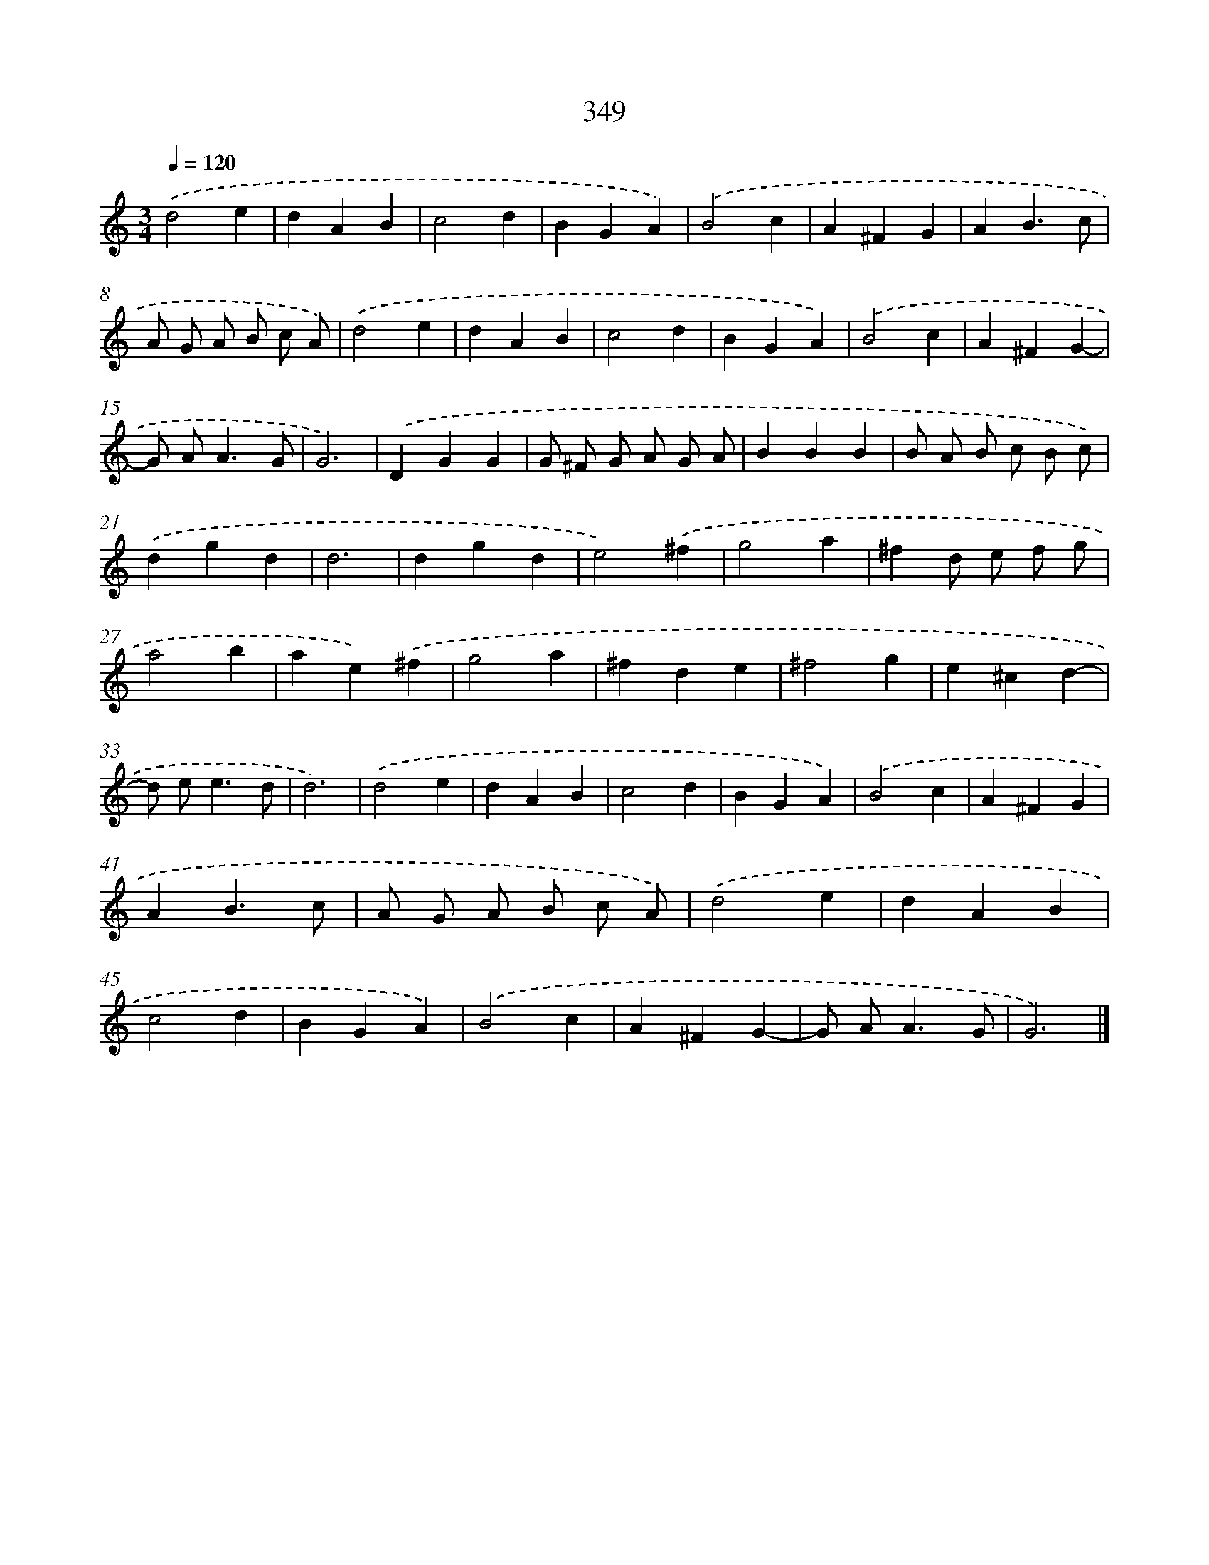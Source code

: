 X: 10154
T: 349
%%abc-version 2.0
%%abcx-abcm2ps-target-version 5.9.1 (29 Sep 2008)
%%abc-creator hum2abc beta
%%abcx-conversion-date 2018/11/01 14:37:02
%%humdrum-veritas 2464437858
%%humdrum-veritas-data 125462112
%%continueall 1
%%barnumbers 0
L: 1/4
M: 3/4
Q: 1/4=120
K: C clef=treble
.('d2e |
dAB |
c2d |
BGA) |
.('B2c |
A^FG |
AB3/c/ |
A/ G/ A/ B/ c/ A/) |
.('d2e |
dAB |
c2d |
BGA) |
.('B2c |
A^FG- |
G/ A<AG/ |
G3) |
.('DGG |
G/ ^F/ G/ A/ G/ A/ |
BBB |
B/ A/ B/ c/ B/ c/) |
.('dgd |
d3 |
dgd |
e2).('^f |
g2a |
^fd/ e/ f/ g/ |
a2b |
ae).('^f |
g2a |
^fde |
^f2g |
e^cd- |
d/ e<ed/ |
d3) |
.('d2e |
dAB |
c2d |
BGA) |
.('B2c |
A^FG |
AB3/c/ |
A/ G/ A/ B/ c/ A/) |
.('d2e |
dAB |
c2d |
BGA) |
.('B2c |
A^FG- |
G/ A<AG/ |
G3) |]
